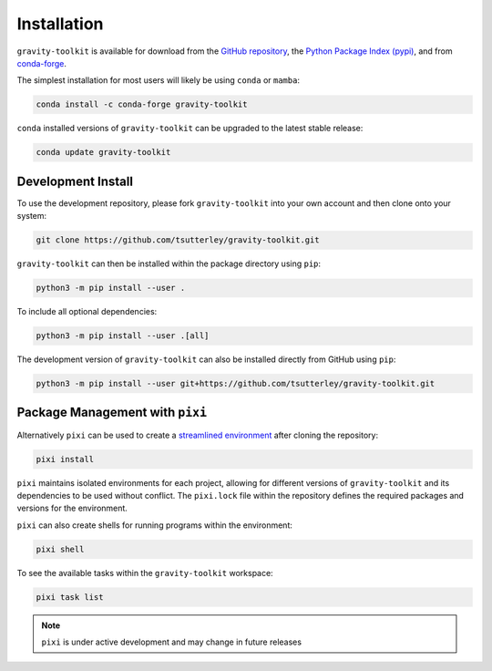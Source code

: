 ============
Installation
============

``gravity-toolkit`` is available for download from the `GitHub repository <https://github.com/tsutterley/gravity-toolkit>`_,
the `Python Package Index (pypi) <https://pypi.org/project/gravity-toolkit/>`_,
and from `conda-forge <https://anaconda.org/conda-forge/gravity-toolkit>`_.


The simplest installation for most users will likely be using ``conda`` or ``mamba``:

.. code-block:: bash

    conda install -c conda-forge gravity-toolkit

``conda`` installed versions of ``gravity-toolkit`` can be upgraded to the latest stable release:

.. code-block:: bash

    conda update gravity-toolkit

Development Install
###################

To use the development repository, please fork ``gravity-toolkit`` into your own account and then clone onto your system:

.. code-block:: bash

    git clone https://github.com/tsutterley/gravity-toolkit.git

``gravity-toolkit`` can then be installed within the package directory using ``pip``:

.. code-block:: bash

    python3 -m pip install --user .

To include all optional dependencies:

.. code-block:: bash

   python3 -m pip install --user .[all]

The development version of ``gravity-toolkit`` can also be installed directly from GitHub using ``pip``:

.. code-block:: bash

    python3 -m pip install --user git+https://github.com/tsutterley/gravity-toolkit.git

Package Management with ``pixi``
################################

Alternatively ``pixi`` can be used to create a `streamlined environment <https://pixi.sh/>`_ after cloning the repository:

.. code-block:: bash

    pixi install

``pixi`` maintains isolated environments for each project, allowing for different versions of
``gravity-toolkit`` and its dependencies to be used without conflict. The ``pixi.lock`` file within the
repository defines the required packages and versions for the environment.

``pixi`` can also create shells for running programs within the environment:

.. code-block:: bash

    pixi shell

To see the available tasks within the ``gravity-toolkit`` workspace:

.. code-block:: bash

    pixi task list

.. note::

    ``pixi`` is under active development and may change in future releases
